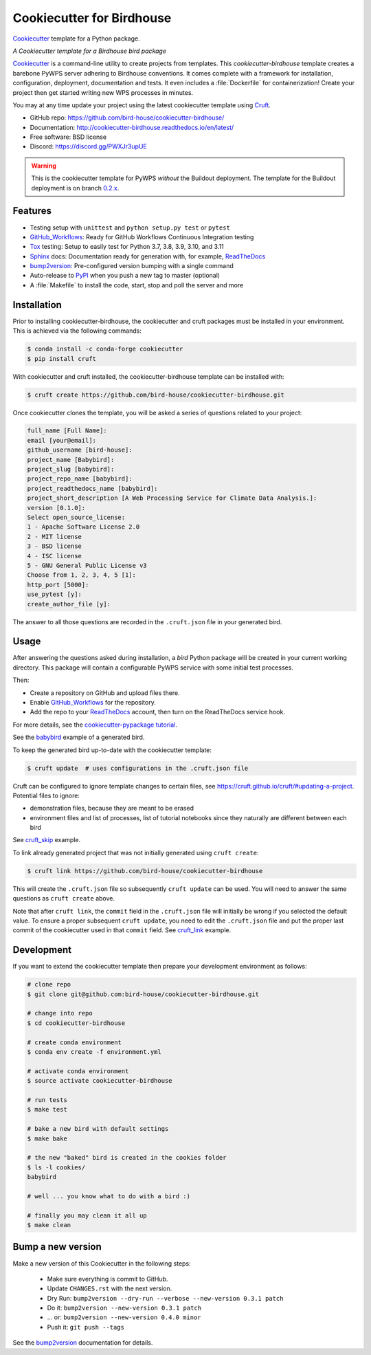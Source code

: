 ==========================
Cookiecutter for Birdhouse
==========================

.. image:: https://img.shields.io/badge/docs-latest-brightgreen.svg
   :target: http://cookiecutter-birdhouse.readthedocs.org/en/latest/?badge=latest
   :alt: Documentation Status

.. image:: https://github.com/bird-house/cookiecutter-birdhouse/actions/workflows/main.yml/badge.svg
   :target: https://github.com/bird-house/cookiecutter-birdhouse/actions/workflows/main.yml
   :alt: GitHub Workflows

.. image:: https://readthedocs.org/projects/cookiecutter-pypackage/badge/?version=latest
   :target: https://cookiecutter-pypackage.readthedocs.io/en/latest/?badge=latest
   :alt: Documentation Status

.. image:: https://img.shields.io/github/license/bird-house/cookiecutter-birdhouse.svg
   :target: https://github.com/bird-house/cookiecutter-birdhouse/blob/master/LICENSE
   :alt: GitHub license

.. image:: https://badges.gitter.im/bird-house/birdhouse.svg
   :target: https://gitter.im/bird-house/birdhouse?utm_source=badge&utm_medium=badge&utm_campaign=pr-badge&utm_content=badge
   :alt: Join the chat at https://gitter.im/bird-house/birdhouse

Cookiecutter_ template for a Python package.

*A Cookiecutter template for a Birdhouse bird package*

Cookiecutter_ is a command-line utility to create projects from templates. This `cookiecutter-birdhouse`
template creates a barebone PyWPS server adhering to Birdhouse conventions. It comes complete with a
framework for installation, configuration, deployment, documentation and tests. It even includes a
:file:`Dockerfile` for containerization! Create your project then get started writing new WPS
processes in minutes.

You may at any time update your project using the latest cookiecutter template using Cruft_.

* GitHub repo: https://github.com/bird-house/cookiecutter-birdhouse/
* Documentation: http://cookiecutter-birdhouse.readthedocs.io/en/latest/
* Free software: BSD license
* Discord: https://discord.gg/PWXJr3upUE


.. warning::

   This is the cookiecutter template for PyWPS *without* the Buildout deployment.
   The template for the Buildout deployment is on branch `0.2.x`_.

Features
--------

* Testing setup with ``unittest`` and ``python setup.py test`` or ``pytest``
* GitHub_Workflows_: Ready for GitHub Workflows Continuous Integration testing
* Tox_ testing: Setup to easily test for Python 3.7, 3.8, 3.9, 3.10, and 3.11
* Sphinx_ docs: Documentation ready for generation with, for example, ReadTheDocs_
* bump2version_: Pre-configured version bumping with a single command
* Auto-release to PyPI_ when you push a new tag to master (optional)
* A :file:`Makefile` to install the code, start, stop and poll the server and more

Installation
------------

Prior to installing cookiecutter-birdhouse, the cookiecutter and cruft packages must be installed in your environment.
This is achieved via the following commands:

.. code-block:: console

    $ conda install -c conda-forge cookiecutter
    $ pip install cruft

With cookiecutter and cruft installed, the cookiecutter-birdhouse template can be installed with:

.. code-block:: console

    $ cruft create https://github.com/bird-house/cookiecutter-birdhouse.git

Once cookiecutter clones the template, you will be asked a series of questions related to your project:

.. code-block:: console

    full_name [Full Name]:
    email [your@email]:
    github_username [bird-house]:
    project_name [Babybird]:
    project_slug [babybird]:
    project_repo_name [babybird]:
    project_readthedocs_name [babybird]:
    project_short_description [A Web Processing Service for Climate Data Analysis.]:
    version [0.1.0]:
    Select open_source_license:
    1 - Apache Software License 2.0
    2 - MIT license
    3 - BSD license
    4 - ISC license
    5 - GNU General Public License v3
    Choose from 1, 2, 3, 4, 5 [1]:
    http_port [5000]:
    use_pytest [y]:
    create_author_file [y]:

The answer to all those questions are recorded in the ``.cruft.json`` file in
your generated bird.

Usage
-----

After answering the questions asked during installation, a *bird* Python package will be created in your current working directory.
This package will contain a configurable PyWPS service with some initial test processes.

Then:

* Create a repository on GitHub and upload files there.
* Enable GitHub_Workflows_ for the repository.
* Add the repo to your ReadTheDocs_ account, then turn on the ReadTheDocs service hook.

For more details, see the `cookiecutter-pypackage tutorial`_.

See the `babybird <http://babybird.rtfd.io/>`_ example of a generated bird.

To keep the generated bird up-to-date with the cookiecutter template:

.. code-block:: console

    $ cruft update  # uses configurations in the .cruft.json file

Cruft can be configured to ignore template changes to certain files, see
https://cruft.github.io/cruft/#updating-a-project.  Potential files to
ignore:

* demonstration files, because they are meant to be erased
* environment files and list of processes, list of tutorial notebooks since they
  naturally are different between each bird

See cruft_skip_ example.

To link already generated project that was not initially generated using
``cruft create``:

.. code-block:: console

    $ cruft link https://github.com/bird-house/cookiecutter-birdhouse

This will create the ``.cruft.json`` file so subsequently ``cruft update`` can
be used.  You will need to answer the same questions as ``cruft create``
above.

Note that after ``cruft link``, the ``commit`` field in the ``.cruft.json``
file will initially be wrong if you selected the default value.  To ensure a
proper subsequent ``cruft update``, you need to edit the ``.cruft.json`` file
and put the proper last commit of the cookiecutter used in that ``commit``
field.  See cruft_link_ example.

Development
-----------

If you want to extend the cookiecutter template then prepare your development
environment as follows:

.. code-block:: console

  # clone repo
  $ git clone git@github.com:bird-house/cookiecutter-birdhouse.git

  # change into repo
  $ cd cookiecutter-birdhouse

  # create conda environment
  $ conda env create -f environment.yml

  # activate conda environment
  $ source activate cookiecutter-birdhouse

  # run tests
  $ make test

  # bake a new bird with default settings
  $ make bake

  # the new "baked" bird is created in the cookies folder
  $ ls -l cookies/
  babybird

  # well ... you know what to do with a bird :)

  # finally you may clean it all up
  $ make clean

Bump a new version
------------------

Make a new version of this Cookiecutter in the following steps:

  * Make sure everything is commit to GitHub.
  * Update ``CHANGES.rst`` with the next version.
  * Dry Run: ``bump2version --dry-run --verbose --new-version 0.3.1 patch``
  * Do it: ``bump2version --new-version 0.3.1 patch``
  * ... or: ``bump2version --new-version 0.4.0 minor``
  * Push it: ``git push --tags``

See the bump2version_ documentation for details.

.. _Cookiecutter: https://github.com/audreyr/cookiecutter
.. _Cruft: https://cruft.github.io/cruft/
.. _`cookiecutter-pypackage tutorial`: https://cookiecutter-pypackage.readthedocs.io/en/latest/tutorial.html
.. _cruft_skip: https://github.com/bird-house/emu/commit/fb1ff9ffdf9e7f0282b36ff0727996cba3bf081a
.. _cruft_link: https://github.com/bird-house/finch/pull/128/commits/0b0d7f37966cbb5bf345dfd4b4ac7953f38f4867
.. _GitHub_Workflows: https://docs.github.com/en/actions/using-workflows
.. _Tox: http://testrun.org/tox/
.. _Sphinx: http://sphinx-doc.org/
.. _ReadTheDocs: https://readthedocs.io/
.. _bump2version: https://pypi.org/project/bump2version/
.. _0.2.x: https://github.com/bird-house/cookiecutter-birdhouse/tree/0.2.x
.. _Poetry: https://python-poetry.org/
.. _PyPi: https://pypi.python.org/pypi
.. _Mkdocs: https://pypi.org/project/mkdocs/
